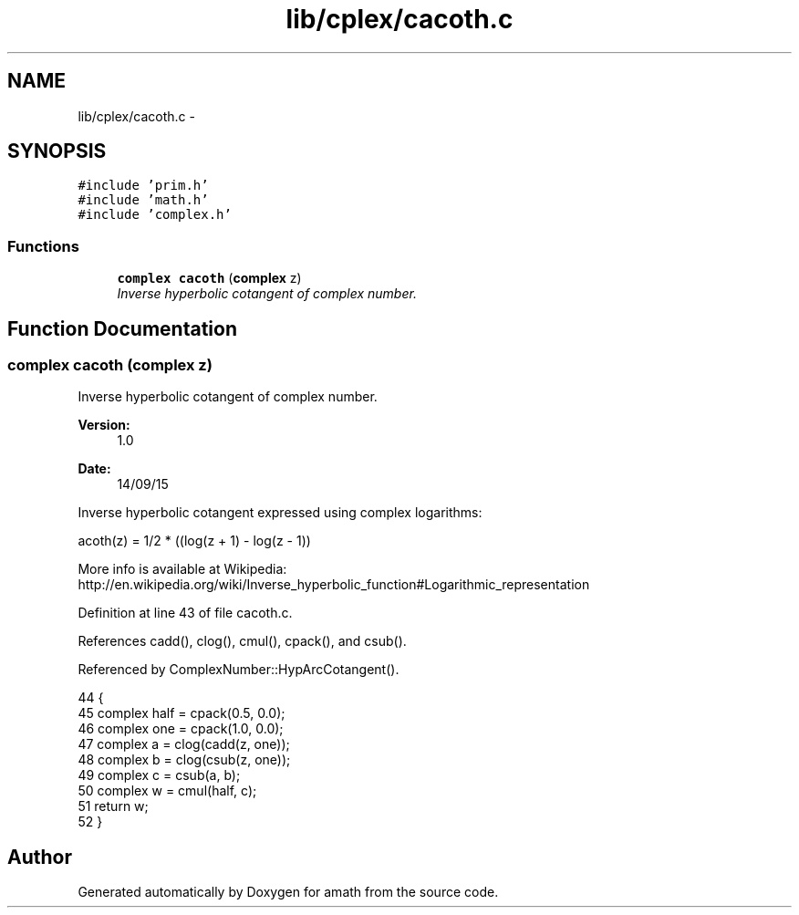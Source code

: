 .TH "lib/cplex/cacoth.c" 3 "Sat Jan 21 2017" "Version 1.6.1" "amath" \" -*- nroff -*-
.ad l
.nh
.SH NAME
lib/cplex/cacoth.c \- 
.SH SYNOPSIS
.br
.PP
\fC#include 'prim\&.h'\fP
.br
\fC#include 'math\&.h'\fP
.br
\fC#include 'complex\&.h'\fP
.br

.SS "Functions"

.in +1c
.ti -1c
.RI "\fBcomplex\fP \fBcacoth\fP (\fBcomplex\fP z)"
.br
.RI "\fIInverse hyperbolic cotangent of complex number\&. \fP"
.in -1c
.SH "Function Documentation"
.PP 
.SS "\fBcomplex\fP cacoth (\fBcomplex\fP z)"

.PP
Inverse hyperbolic cotangent of complex number\&. 
.PP
\fBVersion:\fP
.RS 4
1\&.0 
.RE
.PP
\fBDate:\fP
.RS 4
14/09/15
.RE
.PP
Inverse hyperbolic cotangent expressed using complex logarithms: 
.PP
.nf

acoth(z) = 1/2 * ((log(z + 1) - log(z - 1))
.fi
.PP
 More info is available at Wikipedia: 
.br
 http://en.wikipedia.org/wiki/Inverse_hyperbolic_function#Logarithmic_representation 
.PP
Definition at line 43 of file cacoth\&.c\&.
.PP
References cadd(), clog(), cmul(), cpack(), and csub()\&.
.PP
Referenced by ComplexNumber::HypArcCotangent()\&.
.PP
.nf
44 {
45     complex half = cpack(0\&.5, 0\&.0);
46     complex one = cpack(1\&.0, 0\&.0);
47     complex a = clog(cadd(z, one));
48     complex b = clog(csub(z, one));
49     complex c = csub(a, b);
50     complex w = cmul(half, c);
51     return w;
52 }
.fi
.SH "Author"
.PP 
Generated automatically by Doxygen for amath from the source code\&.
